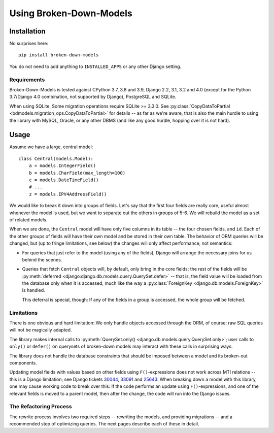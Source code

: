 ========================
Using Broken-Down-Models
========================

Installation
------------
No surprises here::

    pip install broken-down-models

You do not need to add anything to ``INSTALLED_APPS`` or any other Django
setting.

Requirements
............

Broken-Down-Models is tested against CPython 3.7, 3.8 and 3.9, Django
2.2, 3.1, 3.2 and 4.0 (except for the Python 3.7/Django 4.0
combination, not supported by Django), PostgreSQL and SQLite.

When using SQLite, Some migration operations require SQLite >= 3.3.0.  See
:py:class:`CopyDataToPartial <bdmodels.migration_ops.CopyDataToPartial>` for
details -- as far as we're aware, that is also the main hurdle to using
the library with MySQL, Oracle, or any other DBMS (and like any good
hurdle, hopping over it is not hard).


Usage
-----
Assume we have a large, central model::

    class Central(models.Model):
        a = models.IntegerField()
        b = models.CharField(max_length=100)
        c = models.DateTimeField()
        # ...
        z = models.IPV4AddressField()

We would like to break it down into groups of fields. Let's say that the first
four fields are really core, useful almost whenever the model is used, but we
want to separate out the others in groups of 5-6. We will rebuild the model as a
set of related models.

When we are done, the ``Central`` model will have only five columns in its
table -- the four chosen fields, and ``id``. Each of the other groups of fields
will have their own model and be stored in their own table. The behavior of ORM
queries will be changed, but (up to fringe limitations, see below) the
changes will only affect performance, not semantics:

- For queries that just refer to the model (using any of the fields), Django
  will arrange the necessary joins for us behind the scenes.

- Queries that fetch ``Central`` objects will, by default, only bring in the
  core fields; the rest of the fields will be :py:meth:`deferred
  <django:django.db.models.query.QuerySet.defer>` -- that is, the field value
  will be loaded from the database only when it is accessed, much like the way a
  :py:class:`ForeignKey <django.db.models.ForeignKey>` is handled.

  This deferral is special, though: If any of the fields in a group is accessed,
  the whole group will be fetched.

Limitations
...........
There is one obvious and hard limitation: We only handle objects accessed
through the ORM, of course; raw SQL queries will not be magically adapted.

The library makes internal calls to :py:meth:`QuerySet.only()
<django.db.models.query.QuerySet.only>`; user calls to ``only()`` or
``defer()`` on querysets of broken-down models may interact with these
calls in surprising ways.

The library does not handle the database constraints that should be imposed
between a model and its broken-out components.

Updating model fields with values based on other fields using ``F()``-expressions
does not work across MTI relations -- this is a Django limitation; see Django
tickets 30044_, 33091_ and 25643_. When breaking down a model with this library,
one may cause working code to break over this: If the code performs an update
using ``F()``-expressions, and one of the relevant fields is moved to a parent
model, then after the change, the code will run into the Django issues.

.. _30044: https://code.djangoproject.com/ticket/30044
.. _33091: https://code.djangoproject.com/ticket/33091
.. _25643: https://code.djangoproject.com/ticket/25643

The Refactoring Process
.......................

The rewrite process involves two required steps -- rewriting the models, and
providing migrations -- and a recommended step of optimizing queries. The next
pages describe each of these in detail.
